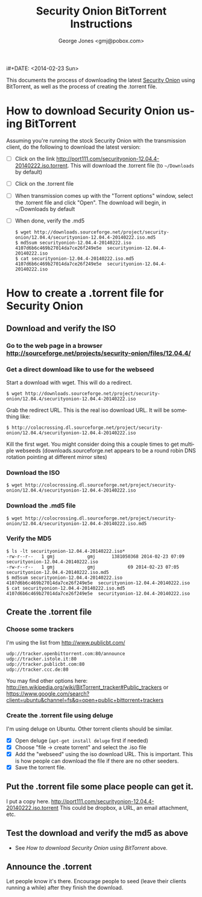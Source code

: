 #+OPTIONS: ':nil *:t -:t ::t <:t H:3 \n:nil ^:t arch:headline
#+OPTIONS: author:t c:nil creator:comment d:(not "LOGBOOK") date:t
#+OPTIONS: e:t email:nil f:t inline:t num:t p:nil pri:nil prop:nil
#+OPTIONS: stat:t tags:t tasks:t tex:t timestamp:t toc:nil todo:t |:t
#+TITLE: Security Onion BitTorrent Instructions
i#+DATE: <2014-02-23 Sun>
#+AUTHOR: George Jones <gmj@pobox.com>
#+EMAIL: gmj@pobox.com
#+DESCRIPTION:
#+KEYWORDS:
#+LANGUAGE: en
#+SELECT_TAGS: export
#+EXCLUDE_TAGS: noexport
#+CREATOR: Emacs 24.3.50.1 (Org mode 8.2.5h)

This documents the process of downloading the latest [[http://blog.securityonion.net/][Security Onion]]
using BitTorrent, as well as the process of creating the .torrent
file.

* How to download Security Onion using BitTorrent

  Assuming you're running the stock Security Onion with the
  transmission client, do the following to download the latest
  version:

  - [ ] Click on the link
    http://port111.com/securityonion-12.04.4-20140222.iso.torrent. This
    will download the .torrent file (to =~/Downloads= by default)
  - [ ] Click on the .torrent file
  - [ ] When transmission comes up with the "Torrent options" window,
    select the .torrent file and click "Open".  The download will
    begin, in ~/Downloads by default
  - [ ] When done, verify the .md5
    : $ wget http://downloads.sourceforge.net/project/security-onion/12.04.4/securityonion-12.04.4-20140222.iso.md5
    : $ md5sum securityonion-12.04.4-20140222.iso
    : 4107d6b6c469b27014da7ce26f249e5e  securityonion-12.04.4-20140222.iso
    : $ cat securityonion-12.04.4-20140222.iso.md5
    : 4107d6b6c469b27014da7ce26f249e5e  securityonion-12.04.4-20140222.iso


* How to create a .torrent file for Security Onion
** Download and verify the ISO
*** Go to the web page in a browser http://sourceforge.net/projects/security-onion/files/12.04.4/
*** Get a direct download like to use for the webseed
    Start a download with wget. This will do a redirect.

: $ wget http://downloads.sourceforge.net/project/security-onion/12.04.4/securityonion-12.04.4-20140222.iso

    Grab the redirect URL. This is the real iso download URL.  It will be something like:

: $ http://colocrossing.dl.sourceforge.net/project/security-onion/12.04.4/securityonion-12.04.4-20140222.iso

    Kill the first wget.  You might consider doing this a couple times
    to get multiple webseeds (downloads.sourceforge.net appears to be
    a round robin DNS rotation pointing at different mirror sites)

*** Download the ISO

: $ wget http://colocrossing.dl.sourceforge.net/project/security-onion/12.04.4/securityonion-12.04.4-20140222.iso

*** Download the .md5 file

: $ wget http://colocrossing.dl.sourceforge.net/project/security-onion/12.04.4/securityonion-12.04.4-20140222.iso.md5

*** Verify the MD5

: $ ls -lt securityonion-12.04.4-20140222.iso*
: -rw-r--r--   1 gmj            gmj      1381050368 2014-02-23 07:09 securityonion-12.04.4-20140222.iso
: -rw-r--r--   1 gmj            gmj            69 2014-02-23 07:05 securityonion-12.04.4-20140222.iso.md5
: $ md5sum securityonion-12.04.4-20140222.iso
: 4107d6b6c469b27014da7ce26f249e5e  securityonion-12.04.4-20140222.iso
: $ cat securityonion-12.04.4-20140222.iso.md5
: 4107d6b6c469b27014da7ce26f249e5e  securityonion-12.04.4-20140222.iso

** Create the .torrent file
*** Choose some trackers

  I'm using the list from http://www.publicbt.com/

: udp://tracker.openbittorrent.com:80/announce
: udp://tracker.istole.it:80
: udp://tracker.publicbt.com:80
: udp://tracker.ccc.de:80

  You may find other options here:
  http://en.wikipedia.org/wiki/BitTorrent_tracker#Public_trackers or
  https://www.google.com/search?client=ubuntu&channel=fs&q=open+public+bittorrent+trackers

*** Create the .torrent file using deluge

     I'm using deluge on Ubuntu. Other torrent clients should be
     similar.

     - [X] Open deluge (=apt-get install deluge= first if needed)
     - [X] Choose "file -> create torrent" and select the .iso file
     - [X] Add the "webseed" using the iso download URL. This is important. This is how people can download the file if there are no other seeders.
     - [X] Save the torrent file.

** Put the .torrent file some place people can get it.
     I put a copy here. http://port111.com/securityonion-12.04.4-20140222.iso.torrent
     This could be dropbox, a URL, an email attachment, etc.
** Test the download and verify the md5 as above
   - See [[*How to download Security Onion using BitTorrent][How to download Security Onion using BitTorrent]] above.
** Announce the .torrent

     Let people know it's there.  Encourage people to seed (leave their
     clients running a while) after they finish the download.

